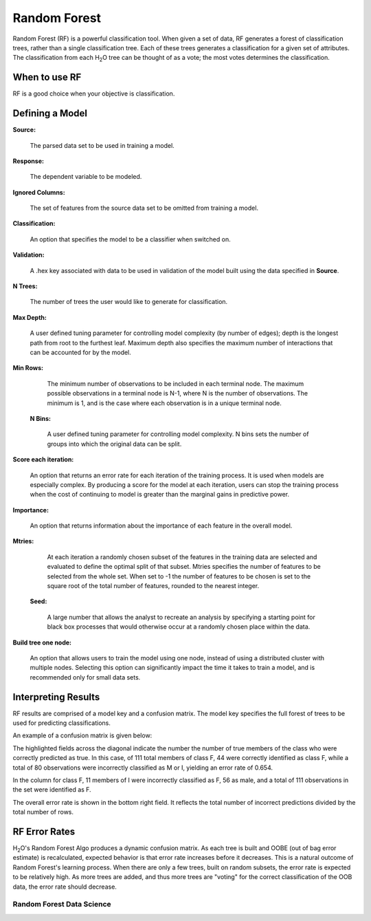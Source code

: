 .. _RFmath:

Random Forest
====================

Random Forest (RF) is a powerful classification tool. When given a set of data, RF
generates a forest of classification trees, rather than a single
classification tree. Each of these trees generates a classification
for a given set of  attributes. The classification from each H\ :sub:`2`\ O tree
can be thought of as a vote; the most votes determines the
classification.
 

When to use RF
""""""""""""""

RF is a good choice when your objective is classification. 



Defining a Model
""""""""""""""""""

**Source:**

  The parsed data set to be used in training a model. 


**Response:**
   
  The dependent variable to be modeled.


**Ignored Columns:**

  The set of features from the source data set to be omitted from
  training a model. 

**Classification:**

  An option that specifies the model to be a classifier when switched
  on. 

**Validation:** 

  A .hex key associated with data to be used in validation of the
  model built using the data specified in **Source**.

**N Trees:** 
  
  The number of trees the user would like to generate for 
  classification.


**Max Depth:** 

  A user defined tuning parameter for controlling model complexity
  (by number of edges); depth is the longest path from root to the
  furthest leaf. Maximum depth also specifies the maximum number of
  interactions that can be accounted for by the model.

**Min Rows:**

  The minimum number of observations to be included in each terminal
  node. The maximum possible observations in a terminal node is N-1,
  where N is the number of observations. The minimum is 1, and is the
  case where each observation is in a unique terminal node. 

 **N Bins:**  

    A user defined tuning parameter for controlling model complexity.
    N bins sets the number of groups into which the original data 
    can be split.

**Score each iteration:**

   An option that returns an error rate for each iteration of the
   training process. It is used when models are especially complex. By
   producing a score for the model at each iteration, users can stop
   the training process when the cost of continuing to model is
   greater than the marginal gains in predictive power.   

**Importance:** 

  An option that returns information about the importance of each
  feature in the overall model. 

**Mtries:**

  At each iteration a randomly chosen subset of the features in the
  training data are selected and evaluated to define the optimal split
  of that subset. Mtries specifies the number of features to be
  selected from the whole set. When set to -1 the number of features
  to be chosen is set to the square root of the total number of
  features, rounded to the nearest integer. 

 **Seed:**
 
    A large number that allows the analyst to recreate an analysis by
    specifying a starting point for black box processes that would
    otherwise occur at a randomly chosen place within the data.

**Build tree one node:**

  An option that allows users to train the model using one node,
  instead of using a distributed cluster with multiple
  nodes. Selecting this option can significantly impact the time it
  takes to train a model, and is recommended only for small data
  sets. 
 


Interpreting Results
""""""""""""""""""""

RF results are comprised of a model key and a confusion matrix. The
model key specifies the full forest of trees to be used for 
predicting classifications. 


An example of a confusion matrix is given below:

The highlighted fields across the diagonal indicate the number the
number of true members of the class who were correctly predicted as
true. In this case, of 111 total members of class F, 44 were correctly
identified as class F, while a total of 80 observations were
incorrectly classified as M or I, yielding an error rate of 0.654.
 
In the column for class F, 11 members of I were incorrectly classified
as F, 56 as male, and a total of 111 observations in the set were
identified as F. 

The overall error rate is shown in the bottom right field. It reflects
the total number of incorrect predictions divided by the total number
of rows. 

.. image:: RFtable.png
   :width: 90%

RF Error Rates
""""""""""""""

H\ :sub:`2`\ O's Random Forest Algo produces a dynamic confusion matrix. As each
tree is built and OOBE (out of bag error estimate) is recalculated,
expected behavior is that error rate increases before it decreases. 
This is a natural outcome of Random Forest's learning process. When
there are only a few trees, built on random subsets, the error rate is
expected to be relatively high. As more trees are added, and  thus
more trees are "voting" for the correct classification of the OOB
data, the error rate should decrease. 

Random Forest Data Science
--------------------------
   

.. raw:: html

    <iframe src="http://www.slideshare.net/slideshow/embed_code/20546878" width="427" height="356" frameborder="0" marginwidth="0" marginheight="0" scrolling="no" style="border:1px solid #CCC;border-width:1px 1px 0;margin-bottom:5px" allowfullscreen> </iframe> <div style="margin-bottom:5px"> <strong> <a href="https://www.slideshare.net/0xdata/jan-vitek-distributedrandomforest522013" title="Jan vitek distributedrandomforest_5-2-2013" target="_blank">Jan vitek distributedrandomforest_5-2-2013</a> </strong> from <strong><a href="http://www.slideshare.net/0xdata" target="_blank">0xdata</a></strong> </div>






 
 



